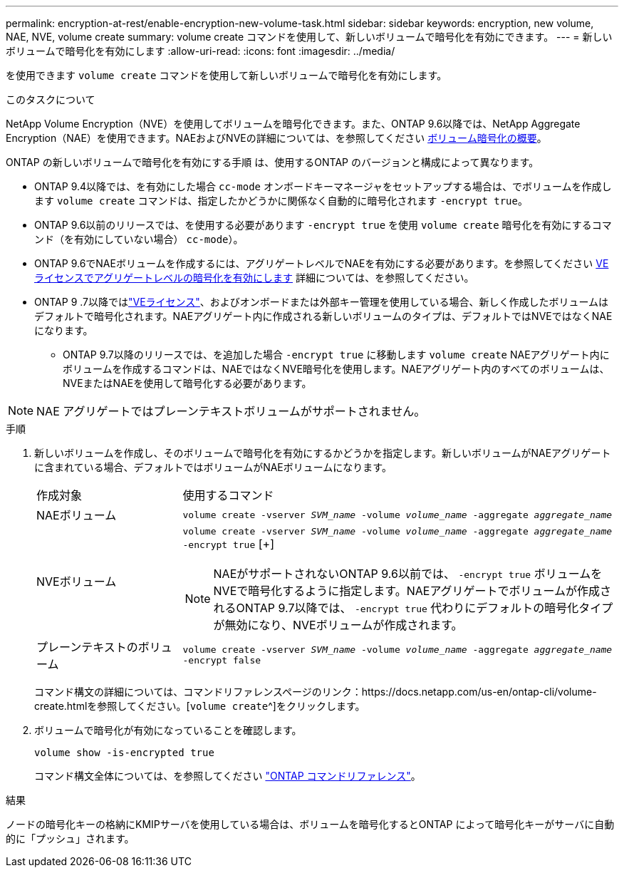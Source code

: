 ---
permalink: encryption-at-rest/enable-encryption-new-volume-task.html 
sidebar: sidebar 
keywords: encryption, new volume, NAE, NVE, volume create 
summary: volume create コマンドを使用して、新しいボリュームで暗号化を有効にできます。 
---
= 新しいボリュームで暗号化を有効にします
:allow-uri-read: 
:icons: font
:imagesdir: ../media/


[role="lead"]
を使用できます `volume create` コマンドを使用して新しいボリュームで暗号化を有効にします。

.このタスクについて
NetApp Volume Encryption（NVE）を使用してボリュームを暗号化できます。また、ONTAP 9.6以降では、NetApp Aggregate Encryption（NAE）を使用できます。NAEおよびNVEの詳細については、を参照してください xref:configure-netapp-volume-encryption-concept.html[ボリューム暗号化の概要]。

ONTAP の新しいボリュームで暗号化を有効にする手順 は、使用するONTAP のバージョンと構成によって異なります。

* ONTAP 9.4以降では、を有効にした場合 `cc-mode` オンボードキーマネージャをセットアップする場合は、でボリュームを作成します `volume create` コマンドは、指定したかどうかに関係なく自動的に暗号化されます `-encrypt true`。
* ONTAP 9.6以前のリリースでは、を使用する必要があります `-encrypt true` を使用 `volume create` 暗号化を有効にするコマンド（を有効にしていない場合） `cc-mode`）。
* ONTAP 9.6でNAEボリュームを作成するには、アグリゲートレベルでNAEを有効にする必要があります。を参照してください xref:enable-aggregate-level-encryption-nve-license-task.html[VEライセンスでアグリゲートレベルの暗号化を有効にします] 詳細については、を参照してください。
* ONTAP 9 .7以降ではlink:../encryption-at-rest/install-license-task.html["VEライセンス"]、およびオンボードまたは外部キー管理を使用している場合、新しく作成したボリュームはデフォルトで暗号化されます。NAEアグリゲート内に作成される新しいボリュームのタイプは、デフォルトではNVEではなくNAEになります。
+
** ONTAP 9.7以降のリリースでは、を追加した場合 `-encrypt true` に移動します `volume create` NAEアグリゲート内にボリュームを作成するコマンドは、NAEではなくNVE暗号化を使用します。NAEアグリゲート内のすべてのボリュームは、NVEまたはNAEを使用して暗号化する必要があります。





NOTE: NAE アグリゲートではプレーンテキストボリュームがサポートされません。

.手順
. 新しいボリュームを作成し、そのボリュームで暗号化を有効にするかどうかを指定します。新しいボリュームがNAEアグリゲートに含まれている場合、デフォルトではボリュームがNAEボリュームになります。
+
[cols="25,75"]
|===


| 作成対象 | 使用するコマンド 


 a| 
NAEボリューム
 a| 
`volume create -vserver _SVM_name_ -volume _volume_name_ -aggregate _aggregate_name_`



 a| 
NVEボリューム
 a| 
`volume create -vserver _SVM_name_ -volume _volume_name_ -aggregate _aggregate_name_ -encrypt true` [+]


NOTE: NAEがサポートされないONTAP 9.6以前では、 `-encrypt true` ボリュームをNVEで暗号化するように指定します。NAEアグリゲートでボリュームが作成されるONTAP 9.7以降では、 `-encrypt true` 代わりにデフォルトの暗号化タイプが無効になり、NVEボリュームが作成されます。



 a| 
プレーンテキストのボリューム
 a| 
`volume create -vserver _SVM_name_ -volume _volume_name_ -aggregate _aggregate_name_ -encrypt false`

|===
+
コマンド構文の詳細については、コマンドリファレンスページのリンク：https://docs.netapp.com/us-en/ontap-cli/volume-create.htmlを参照してください。[`volume create`^]をクリックします。

. ボリュームで暗号化が有効になっていることを確認します。
+
`volume show -is-encrypted true`

+
コマンド構文全体については、を参照してください link:https://docs.netapp.com/us-en/ontap-cli/volume-show.html["ONTAP コマンドリファレンス"^]。



.結果
ノードの暗号化キーの格納にKMIPサーバを使用している場合は、ボリュームを暗号化するとONTAP によって暗号化キーがサーバに自動的に「プッシュ」されます。
